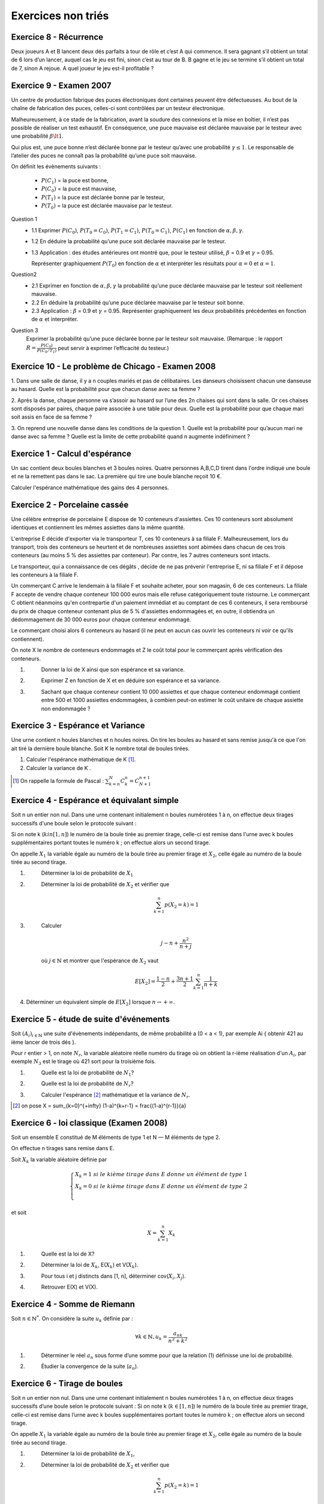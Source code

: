 ================================
Exercices non triés
================================

Exercice 8 - Récurrence
---------------------------------------

Deux joueurs A et B lancent deux dés parfaits à tour de rôle et c’est A qui commence. Il sera gagnant
s’il obtient un total de 6 lors d’un lancer, auquel cas le jeu est fini, sinon c’est au tour de B. B gagne et
le jeu se termine s’il obtient un total de 7, sinon A rejoue. A quel joueur le jeu est-il profitable ?

Exercice 9 - Examen 2007
---------------------------------------

Un centre de production fabrique des puces électroniques dont certaines peuvent être défectueuses. Au
bout de la chaîne de fabrication des puces, celles-ci sont contrôlées par un testeur électronique.

Malheureusement, à ce stade de la fabrication, avant la soudure des connexions et la mise en boîtier,
il n’est pas possible de réaliser un test exhaustif. En conséquence, une puce mauvaise est déclarée mauvaise
par le testeur avec une probabilité :math:`\beta \lt 1`.

Qui plus est, une puce bonne n’est déclarée
bonne par le testeur qu’avec une probabilité :math:`\gamma \le 1`. Le responsable de l’atelier des puces ne connaît pas la probabilité
qu’une puce soit mauvaise.

On définit les évènements suivants :

		- :math:`P(C_1)` = la puce est bonne,
		- :math:`P(C_0)` = la puce est mauvaise,
		- :math:`P(T_1)` = la puce est déclarée bonne par le testeur,
		- :math:`P(T_0)` = la puce est déclarée mauvaise par le testeur.

Question 1
		*
			1.1 Exprimer :math:`P(C_0)`, :math:`P(T_0=C_0)`, :math:`P(T_1=C_1)`,
			:math:`P(T_0=C_1)`, :math:`P(C_1)` en fonction de :math:`\alpha, \beta,\gamma`.
		* 1.2 En déduire la probabilité qu’une puce soit déclarée mauvaise par le testeur.
		*
			1.3 Application : des études antérieures ont montré que, pour le testeur
			utilisé, :math:`\beta` = 0.9 et :math:`\gamma` = 0.95.

			Représenter graphiquement :math:`P(T_0)` en fonction de :math:`\alpha`
			et interpréter les résultats pour :math:`\alpha = 0` et :math:`\alpha = 1`.

Question2
	*
		2.1 Exprimer en fonction de :math:`\alpha, \beta, \gamma` la probabilité qu’une puce déclarée mauvaise par
		le testeur soit réellement mauvaise.
	* 2.2 En déduire la probabilité qu’une puce déclarée mauvaise par le testeur soit bonne.
	*
		2.3 Application : :math:`\beta` = 0.9 et :math:`\gamma` = 0.95. Représenter graphiquement les deux probabilités précédentes
		en fonction de :math:`\alpha` et interpréter.

Question 3
		Exprimer la probabilité qu’une puce déclarée bonne par le testeur soit mauvaise. (Remarque : le
		rapport :math:`R = \frac{P(C_0)}{P(C_0/T_1)}` peut servir à exprimer l’efficacité du testeur.)

Exercice 10 - Le problème de Chicago - Examen 2008
------------------------------------------------------------

1. Dans une salle de danse, il y a n couples mariés et pas de célibataires. Les danseurs choisissent
chacun une danseuse au hasard. Quelle est la probabilité pour que chacun danse avec sa femme ?

2. Après la danse, chaque personne va s’assoir au hasard sur l’une des 2n chaises qui sont dans la salle.
Or ces chaises sont disposés par paires, chaque paire associée à une table pour deux. Quelle est la
probabilité pour que chaque mari soit assis en face de sa femme ?

3. On reprend une nouvelle danse dans les conditions de la question 1. Quelle est la probabilité pour
qu’aucun mari ne danse avec sa femme ? Quelle est la limite de cette probabilité quand n augmente
indéfiniment ?

Exercice 1 - Calcul d'espérance
----------------------------------

Un sac contient deux boules blanches et 3 boules noires.
Quatre personnes A,B,C,D tirent dans l'ordre indiqué une boule et ne la remettent pas dans le sac.
La première qui tire une boule blanche reçoit 10 €.

Calculer l'espérance mathématique des gains des 4 personnes.

Exercice 2 - Porcelaine cassée
------------------------------------

Une célèbre entreprise de porcelaine E dispose de 10 conteneurs d'assiettes.
Ces 10 conteneurs sont absolument identiques et contiennent les mêmes assiettes dans la même quantité.

L'entreprise E décide d'exporter via le transporteur T, ces 10 conteneurs à sa filiale F.
Malheureusement, lors du transport, trois des conteneurs se heurtent et de nombreuses assiettes sont abimées
dans chacun de ces trois conteneurs (au moins 5 % des assiettes par conteneur).
Par contre, les 7 autres conteneurs sont intacts.

Le transporteur, qui a connaissance de ces dégâts , décide de ne pas prévenir l'entreprise E,
ni sa filiale F et il dépose les conteneurs à la filiale F.

Un commerçant C arrive le lendemain à la filiale F et souhaite acheter,
pour son magasin, 6 de ces conteneurs. La filiale F accepte de vendre chaque conteneur 100 000 euros mais
elle refuse catégoriquement toute ristourne. Le commerçant C obtient néanmoins qu'en contrepartie d'un paiement
immédiat et au comptant de ces 6 conteneurs, il sera remboursé du prix de chaque conteneur
contenant plus de 5 % d'assiettes endommagées et, en outre, il obtiendra un dédommagement de 30 000 euros
pour chaque conteneur endommagé.

Le commerçant choisi alors 6 conteneurs au hasard (il ne peut en aucun cas ouvrir les conteneurs ni voir
ce qu'ils contiennent).

On note X le nombre de conteneurs endommagés et Z le coût total pour le
commerçant après vérification des conteneurs.

1. \
	Donner la loi de X ainsi que son espérance et sa variance.

2. \
	Exprimer Z en fonction de X et en déduire son espérance et sa variance.

3. \
	Sachant que chaque conteneur contient 10 000 assiettes et que chaque conteneur endommagé
	contient entre 500 et 1000 assiettes endommagées,
	à combien peut-on estimer le coût unitaire de chaque assiette non endommagée ?

Exercice 3 - Espérance et Variance
-------------------------------------

Une urne contient n houles blanches et n houles noires.
On tire les boules au hasard et sans remise jusqu'à ce que l'on ait tiré la dernière boule blanche.
Soit K le nombre total de boules tirées.

1. Calculer l'espérance mathématique de K [#f1]_.

2. Calculer la variance de K .

.. [#f1] On rappelle la formule de Pascal : :math:`\sum_{k=n}^N C^n_k =  C^{n+1}_{N+1}`

Exercice 4 - Espérance et équivalant simple
-------------------------------------------------

Soit n un entier non nul.
Dans une urne contenant initialement n boules numérotées 1 à n,
on effectue deux tirages successifs d'une boule selon le protocole suivant :

Si on note k (:math:`k in [1,n]`) le numéro de la boule tirée au premier tirage,
celle-ci est remise dans l'urne avec k boules supplémentaires portant toutes le numéro k ;
on effectue alors un second tirage.

On appelle :math:`X_1` la variable égale au numéro de la boule tirée au premier tirage et :math:`X_2`,
celle égale au numéro de la boule tirée au second tirage.

1. \
	Déterminer la loi de probabilité de :math:`X_1`

2. \
	Déterminer la loi de probabilité de :math:`X_2` et vérifier que

	.. math::

		\sum_{k=1}^n p(X_2 = k) = 1

3. \
	Calculer

	.. math::

		j-n+\frac{n^2}{n+j}

	où :math:`j \in \mathbb{N}` et montrer que l'espérance de :math:`X_2` vaut

	.. math::

		E[X_2] = \frac{1-n}{2}+\frac{3n+1}{2} \sum_{k=1}^n \frac{1}{n+k}

4. Déterminer un équivalent simple de :math:`E[X_2]` lorsque :math:`n \rightarrow +\infty`.

Exercice 5 - étude de suite d'événements
------------------------------------------

Soit :math:`(A_i)_{i \in \mathbb{N}}` une suite d'évènements indépendants,
de même probabilité a (0 < a < 1), par exemple Ai { obtenir 421 au ième lancer de trois dés }.

Pour r entier > 1, on note :math:`N_r`, la variable aléatoire réelle numéro
du tirage où on obtient la r-ième réalisation d'un :math:`A_i`,
par exemple :math:`N_3` est le tirage où 421 sort pour la troisième fois.

1. \
	Quelle est la loi de probabilité de :math:`N_1`?

2. \
	Quelle est la loi de probabilité de :math:`N_r`?

3. \
	Calculer l'espérance [#f3]_ mathématique et la variance de :math:`N_r`.

.. [#f3] on pose X = \sum_{k=0}^{+\infty} (1-a)^{k+r-1} = \frac{(1-a)^{r-1}}{a}


Exercice 6 - loi classique (Examen 2008)
------------------------------------------------

Soit un ensemble E constitué de M éléments de type 1 et
N — M éléments de type 2.

On effectue n tirages sans remise dans E.

Soit :math:`X_k` la variable aléatoire définie par

.. math::

		\begin{cases}
		X_k = 1 \ si \ le \ kième\ tirage\ dans\ E\ donne\ un\ élément\ de\ type\ 1 \\
		X_k = 0 \ si \ le \ kième\ tirage\ dans\ E\ donne\ un\ élément\ de\ type\ 2 \\
		\end{cases}

et soit

.. math::

	X = \sum_{k=1}^n X_k

1. \
	Quelle est la loi de X?

2. \
	Déterminer la loi de :math:`X_k`, E(:math:`X_k`) et V(:math:`X_k`).

3. \
	Pour tous i et j distincts dans [1, n], déterminer cov(:math:`X_i, X_j`).

4. \
	Retrouver E(X) et V(X).

Exercice 4 - Somme de Riemann
--------------------------------

Soit :math:`n \in \mathbb{N}^*`. On considère la suite :math:`u_k` définie par :

.. math::

	\forall k \in \mathbb{N}, u_k = \frac{a_nk}{n^2+k^2}

1. \
	Déterminer le réel :math:`a_n` sous forme d’une somme pour que la relation (1) définisse une loi de probabilité.

2. \
	Étudier la convergence de la suite (:math:`a_n`).

Exercice 6 - Tirage de boules
---------------------------------------------

Soit n un entier non nul. Dans une urne contenant initialement n boules numérotées 1 à n, on effectue
deux tirages successifs d’une boule selon le protocole suivant : Si on note k (:math:`k \in [1,n]`) le numéro de
la boule tirée au premier tirage, celle-ci est remise dans l’urne avec k boules supplémentaires portant
toutes le numéro k ; on effectue alors un second tirage.

On appelle :math:`X_1` la variable égale au numéro de la
boule tirée au premier tirage et :math:`X_2`, celle égale au numéro de la boule tirée au second tirage.

1. \
	Déterminer la loi de probabilité de :math:`X_1`,

2. \
	Déterminer la loi de probabilité de :math:`X_2` et vérifier que

	.. math::

		\sum_{k=1}^{n} p(X_2 = k) = 1

|

-----

**Crédits**
	* Vathana LY VATH (enseignant à l'ENSIIE)
	* Quentin RAMSAMY--AGEORGES (étudiant à l'ENSIIE)

**Références**
	* https://www.onlineocr.net/
	* https://jpg2pdf.com/
	* https://studylibfr.com/doc/4243048/exercice-1-un-sac-contient-deux-boules-blanches-et-3-boul...
	* https://capes-math.univ-rennes1.fr/cours-pdf/ExoProbas2.pdf
	* https://zwolska-psi.monsite-orange.fr/file/f1aac3fbe0b02648c5a1cb609bf39590.pdf
	* http://ericreynaud.fr/BDD-Exos/Exos?Affichage=Feuille&Arg=34&NumMenu=1